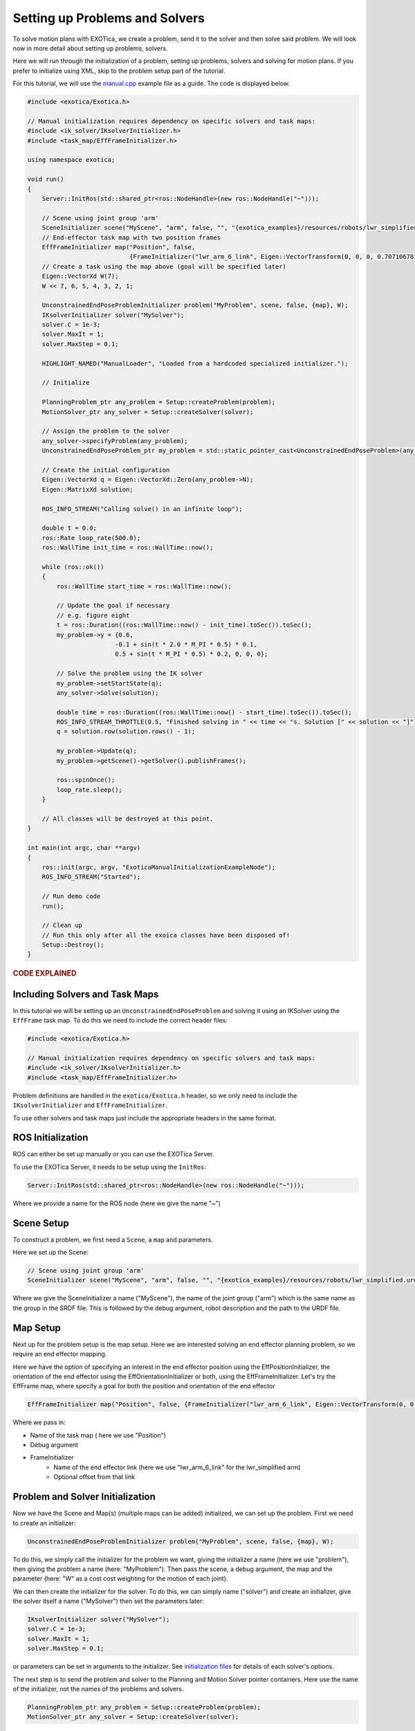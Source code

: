 *******************************
Setting up Problems and Solvers
*******************************

To solve motion plans with EXOTica, we create a problem, 
send it to the solver and then solve said problem. We will look now in more 
detail about setting up problems, solvers.

Here we will run through the initialization of a problem, setting up problems, 
solvers and solving for motion plans. If you prefer to initialize using XML, 
skip to the problem setup part of the tutorial. 

For this tutorial, we will use the `manual.cpp <https://github.com/ipab-slmc/exotica/blob/master/examples/exotica_examples/src/manual.cpp>`__ 
example file as a guide. The code is displayed below. 


.. code-block:: cpp

    #include <exotica/Exotica.h>

    // Manual initialization requires dependency on specific solvers and task maps:
    #include <ik_solver/IKsolverInitializer.h>
    #include <task_map/EffFrameInitializer.h>

    using namespace exotica;

    void run()
    {
        Server::InitRos(std::shared_ptr<ros::NodeHandle>(new ros::NodeHandle("~")));

        // Scene using joint group 'arm'
        SceneInitializer scene("MyScene", "arm", false, "", "{exotica_examples}/resources/robots/lwr_simplified.urdf", "{exotica_examples}/resources/robots/lwr_simplified.srdf");
        // End-effector task map with two position frames
        EffFrameInitializer map("Position", false,
                                {FrameInitializer("lwr_arm_6_link", Eigen::VectorTransform(0, 0, 0, 0.7071067811865476, -4.3297802811774664e-17, 0.7071067811865475, 4.3297802811774664e-17))});
        // Create a task using the map above (goal will be specified later)
        Eigen::VectorXd W(7);
        W << 7, 6, 5, 4, 3, 2, 1;

        UnconstrainedEndPoseProblemInitializer problem("MyProblem", scene, false, {map}, W);
        IKsolverInitializer solver("MySolver");
        solver.C = 1e-3;
        solver.MaxIt = 1;
        solver.MaxStep = 0.1;

        HIGHLIGHT_NAMED("ManualLoader", "Loaded from a hardcoded specialized initializer.");

        // Initialize

        PlanningProblem_ptr any_problem = Setup::createProblem(problem);
        MotionSolver_ptr any_solver = Setup::createSolver(solver);

        // Assign the problem to the solver
        any_solver->specifyProblem(any_problem);
        UnconstrainedEndPoseProblem_ptr my_problem = std::static_pointer_cast<UnconstrainedEndPoseProblem>(any_problem);

        // Create the initial configuration
        Eigen::VectorXd q = Eigen::VectorXd::Zero(any_problem->N);
        Eigen::MatrixXd solution;

        ROS_INFO_STREAM("Calling solve() in an infinite loop");

        double t = 0.0;
        ros::Rate loop_rate(500.0);
        ros::WallTime init_time = ros::WallTime::now();

        while (ros::ok())
        {
            ros::WallTime start_time = ros::WallTime::now();

            // Update the goal if necessary
            // e.g. figure eight
            t = ros::Duration((ros::WallTime::now() - init_time).toSec()).toSec();
            my_problem->y = {0.6,
                            -0.1 + sin(t * 2.0 * M_PI * 0.5) * 0.1,
                            0.5 + sin(t * M_PI * 0.5) * 0.2, 0, 0, 0};

            // Solve the problem using the IK solver
            my_problem->setStartState(q);
            any_solver->Solve(solution);

            double time = ros::Duration((ros::WallTime::now() - start_time).toSec()).toSec();
            ROS_INFO_STREAM_THROTTLE(0.5, "Finished solving in " << time << "s. Solution [" << solution << "]");
            q = solution.row(solution.rows() - 1);

            my_problem->Update(q);
            my_problem->getScene()->getSolver().publishFrames();

            ros::spinOnce();
            loop_rate.sleep();
        }

        // All classes will be destroyed at this point.
    }

    int main(int argc, char **argv)
    {
        ros::init(argc, argv, "ExoticaManualInitializationExampleNode");
        ROS_INFO_STREAM("Started");

        // Run demo code
        run();

        // Clean up
        // Run this only after all the exoica classes have been disposed of!
        Setup::Destroy();
    }


.. rubric:: CODE EXPLAINED

Including Solvers and Task Maps 
===============================

In this tutorial we will be setting up an ``UnconstrainedEndPoseProblem`` and 
solving it using an IKSolver using the ``EffFrame`` task map. To do this we 
need to include the correct header files:

.. code-block:: cpp

    #include <exotica/Exotica.h>

    // Manual initialization requires dependency on specific solvers and task maps:
    #include <ik_solver/IKsolverInitializer.h>
    #include <task_map/EffFrameInitializer.h>


Problem definitions are handled in the ``exotica/Exotica.h`` header, so we only need to 
include the ``IKsolverInitializer`` and ``EffFrameInitializer``. 

To use other solvers and task maps just include the appropriate headers in the same 
format. 

ROS Initialization
==================

ROS can either be set up manually or you can use the EXOTica Server. 

To use the EXOTica Server, it needs to be setup using the ``InitRos``:

.. code-block:: cpp

    Server::InitRos(std::shared_ptr<ros::NodeHandle>(new ros::NodeHandle("~")));

Where we provide a name for the ROS node (here we give the name "~")

Scene Setup
===========

To construct a problem, we first need a ``Scene``, a ``map`` and parameters. 

Here we set up the Scene:

.. code-block:: cpp

    // Scene using joint group 'arm'
    SceneInitializer scene("MyScene", "arm", false, "", "{exotica_examples}/resources/robots/lwr_simplified.urdf", "

    
Where we give the SceneInitializer a name ("MyScene"), the name of the joint group ("arm")
which is the same name as the group in the SRDF file. This is followed by the debug argument, 
robot description and the path to the URDF file. 

Map Setup
=========

Next up for the problem setup is the map setup. Here we are interested solving 
an end effector planning problem, so we require an end effector mapping. 

Here we have the option of specifying an interest in the end effector position
using the EffPositionInitializer, the orientation of the end effector using the
EffOrientationInitializer or both, using the EffFrameInitializer. Let's try the 
EffFrame map, where specify a goal for both the position and orientation of the 
end effector

.. code-block:: cpp

    EffFrameInitializer map("Position", false, {FrameInitializer("lwr_arm_6_link", Eigen::VectorTransform(0, 0, 0, 0.7071067811865476, -4.3297802811774664e-17, 0.7071067811865475, 4.3297802811774664e-17))});

Where we pass in:

* Name of the task map ( here we use "Position")
* Debug argument
* FrameInitializer
    - Name of the end effector link (here we use "lwr_arm_6_link" for the lwr_simplified arm)
    - Optional offset from that link 

Problem and Solver Initialization
=================================

Now we have the Scene and Map(s) (multiple maps can be added) initialized, we can set up the 
problem. First we need to create an initializer:

.. code-block:: cpp

 UnconstrainedEndPoseProblemInitializer problem("MyProblem", scene, false, {map}, W);

To do this, we simply call the initializer for the problem we want, giving the initializer a name
(here we use "problem"), then giving the problem a name (here: "MyProblem"). Then pass the scene, 
a debug argument, the map and the parameter (here: "W" as a cost cost weighting for the motion of 
each joint). 

We can then create the initializer for the solver. To do this, we can simply name ("solver") and 
create an initializer, give the solver itself a name ("MySolver") then set the parameters later: 

.. code-block:: cpp

    IKsolverInitializer solver("MySolver");
    solver.C = 1e-3;
    solver.MaxIt = 1;
    solver.MaxStep = 0.1;

or parameters can be set in arguments to the initializer. See 
`initialization files <https://github.com/ipab-slmc/exotica/tree/master/exotica/init>`_ for
details of each solver's options. 

The next step is to send the problem and solver to the Planning and Motion Solver pointer
containers. Here use the name of the initializer, not the names of the problems and solvers.

.. code-block:: cpp

    PlanningProblem_ptr any_problem = Setup::createProblem(problem);
    MotionSolver_ptr any_solver = Setup::createSolver(solver);

Sending Problem to Solvers
==========================

We now have our problem set up, containing all the information about the robot, task etc. 
and we have a solver setup, waiting to solve some motion plans, but they don't know about
each other. Let's now send the problem to the solver:

.. code-block:: cpp

    any_solver->specifyProblem(any_problem);
    UnconstrainedEndPoseProblem_ptr my_problem = std::static_pointer_cast<UnconstrainedEndPoseProblem>(any_problem);

When sending the problem to the solver, we use the pointers we created in the last step, named: "any_problem" and 
"any_solver": 

.. code-block:: cpp

    any_solver->specifyProblem(any_problem);

Finally, we pop the problem back into a specific problem pointer to be used later:

.. code-block:: cpp

    UnconstrainedEndPoseProblem_ptr my_problem = std::static_pointer_cast<UnconstrainedEndPoseProblem>(any_problem);

This procedure applies to all problems and solvers, but the parameters for each will vary. 
Please refer to the `initialization files <https://github.com/ipab-slmc/exotica/tree/master/exotica/init>`_
for setup details for each. 

Also, multiple problems can be initialized and sent to solvers in a single script, they just need unique names
to do so. 

And that's the problem set up. We can now start to use EXOTica to solve motion plans, which we will look
at in the next tutorial. 